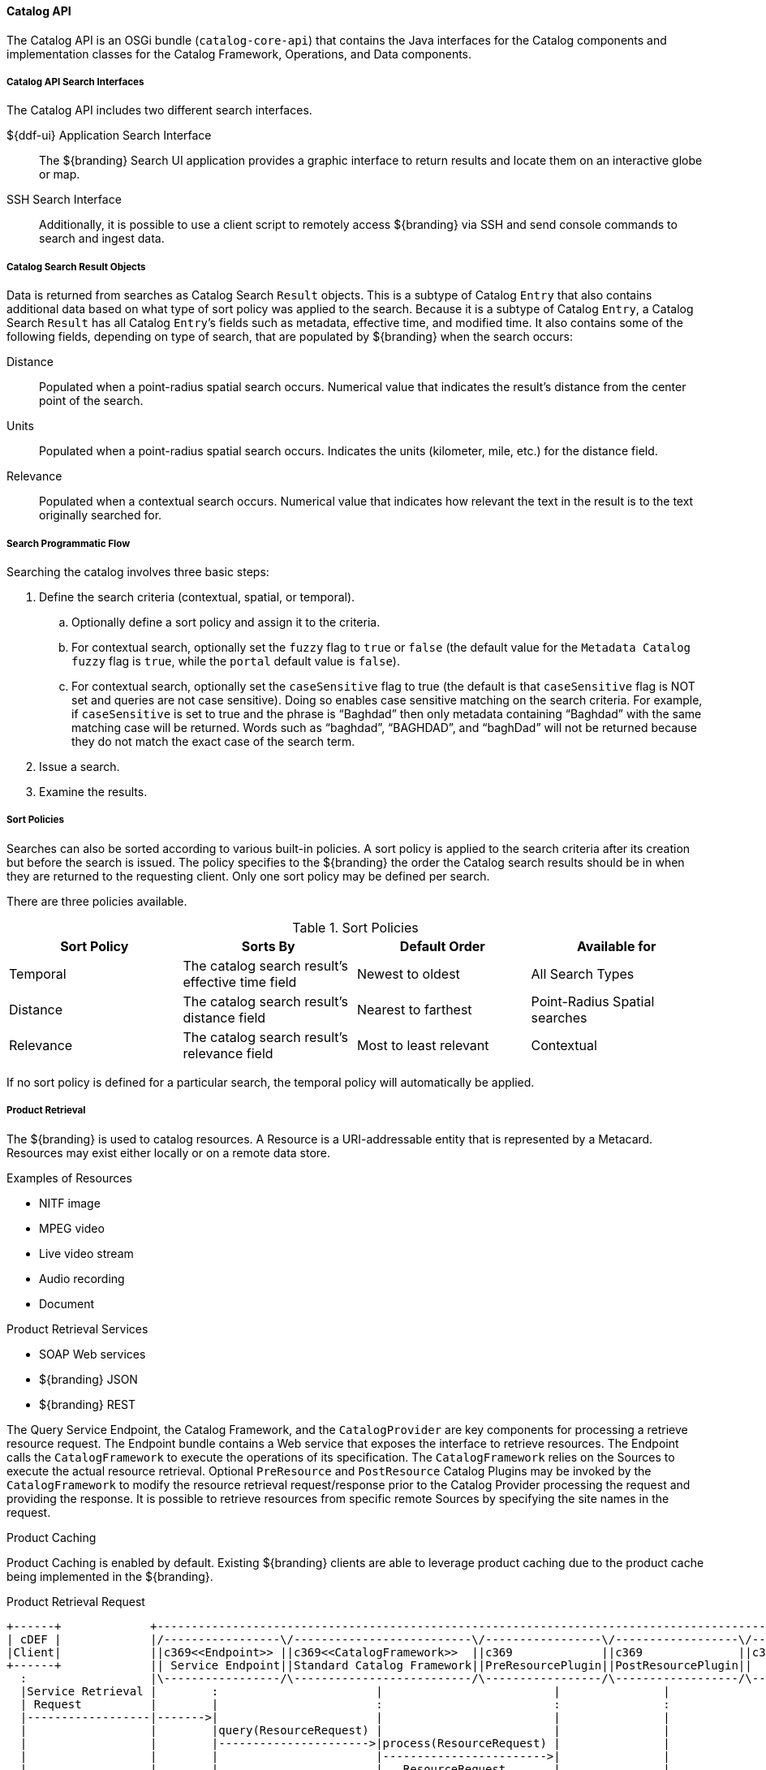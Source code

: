 :title: Catalog API
:type: catalogFrameworkIntro
:status: published
:summary: Introduction to Catalog API.
:order: 02

==== Catalog API

The ((Catalog API)) is an OSGi bundle (`catalog-core-api`) that contains the Java interfaces for the Catalog components and implementation classes for the Catalog Framework, Operations, and Data components.

===== Catalog API Search Interfaces

The Catalog API includes two different search interfaces.

${ddf-ui} Application Search Interface:: The ${branding} Search UI application provides a graphic interface to return results and locate them on an interactive globe or map.

((SSH Search Interface)):: Additionally, it is possible to use a client script to remotely access ${branding} via SSH and send console commands to search and ingest data.

===== Catalog Search Result Objects

Data is returned from searches as Catalog Search `Result` objects.
This is a subtype of Catalog `Entry` that also contains additional data based on what type of sort policy was applied to the search.
Because it is a subtype of Catalog `Entry`, a Catalog Search `Result` has all Catalog ``Entry``’s fields such as metadata, effective time, and modified time.
It also contains some of the following fields, depending on type of search, that are populated by ${branding} when the search occurs:

Distance:: Populated when a point-radius spatial search occurs. Numerical value that indicates the result’s distance from the center point of the search.
Units:: Populated when a point-radius spatial search occurs. Indicates the units (kilometer, mile, etc.) for the distance field.
Relevance:: Populated when a contextual search occurs. Numerical value that indicates how relevant the text in the result is to the text originally searched for.

===== Search Programmatic Flow

Searching the catalog involves three basic steps:

. Define the search criteria (contextual, spatial, or temporal).
.. Optionally define a sort policy and assign it to the criteria.
.. For contextual search, optionally set the `fuzzy` flag to `true` or `false` (the default value for the `Metadata Catalog` `fuzzy` flag is `true`, while the `portal` default value is `false`).
.. For contextual search, optionally set the `caseSensitive` flag to true (the default is that `caseSensitive` flag is NOT set and queries are not case sensitive).
Doing so enables case sensitive matching on the search criteria.
For example, if `caseSensitive` is set to true and the phrase is “Baghdad” then only metadata containing “Baghdad” with the same matching case will be returned.
Words such as “baghdad”, “BAGHDAD”,  and “baghDad” will not be returned because they do not match the exact case of the search term.
. Issue a search.
. Examine the results.

===== Sort Policies

Searches can also be sorted according to various built-in policies.
A sort policy is applied to the search criteria after its creation but before the search is issued.
The policy specifies to the ${branding} the order the Catalog search results should be in when they are returned to the requesting client.
Only one sort policy may be defined per search.

There are three policies available.

.Sort Policies
[cols="4" options="header"]
|===

|Sort Policy
|Sorts By
|Default Order
|Available for

|Temporal
|The catalog search result’s effective time field
|Newest to oldest
|All Search Types

|Distance
|The catalog search result’s distance field
|Nearest to farthest
|Point-Radius Spatial searches

|Relevance
|The catalog search result’s relevance field
|Most to least relevant
|Contextual

|===

If no sort policy is defined for a particular search, the temporal policy will automatically be applied.


===== Product Retrieval

The ${branding} is used to catalog resources.
A Resource is a URI-addressable entity that is represented by a Metacard.
Resources may exist either locally or on a remote data store.

.Examples of Resources

* NITF image
* MPEG video
* Live video stream
* Audio recording
* Document

.Product Retrieval Services

* SOAP Web services
* ${branding} JSON
* ${branding} REST

The Query Service Endpoint, the Catalog Framework, and the `CatalogProvider` are key
components for processing a retrieve resource request.
The Endpoint bundle contains a Web service that exposes the interface to retrieve resources.
The Endpoint calls the `CatalogFramework` to execute the operations of its specification.
The `CatalogFramework` relies on the Sources to execute the actual resource retrieval.
Optional `PreResource` and `PostResource` Catalog Plugins may be invoked by the `CatalogFramework` to modify the resource retrieval request/response prior to the Catalog Provider processing the request and providing the response.
It is possible to retrieve resources from specific remote Sources by specifying the site names in the request.

.Product Caching
Product Caching is enabled by default.
Existing ${branding} clients are able to leverage product caching due to the product cache being implemented in the ${branding}.

.Product Retrieval Request
[ditaa,product_retrieval_request,png]
....
+------+             +---------------------------------------------------------------------------------------------------------------------------------+
| cDEF |             |/-----------------\/--------------------------\/-----------------\/------------------\/--------------------------\/-------------\|/--------------------\
|Client|             ||c369<<Endpoint>> ||c369<<CatalogFramework>>  ||c369             ||c369              ||c369<<DownloadManager>>   ||  <<Cache>>  |||c369<<External>>    |
+------+             || Service Endpoint||Standard Catalog Framework||PreResourcePlugin||PostResourcePlugin||     Download Manager     ||c369Cache    |||    Resource Host   |
  :                  |\-----------------/\--------------------------/\-----------------/\------------------/\--------------------------/\-------------/|\--------------------/
  |Service Retrieval |        :                       |                         |               |                     |                        |       |        |
  | Request          |        |                       :                         :               :                     :                        :       |        :
  |------------------|------->|                       |                         |               |                     |                        |       |        |
  |                  |        |query(ResourceRequest) |                         |               |                     |                        |       |        |
  |                  |        |---------------------->|process(ResourceRequest) |               |                     |                        |       |        |
  |                  |        |                       |------------------------>|               |                     |                        |       |        |
  |                  |        |                       |   ResourceRequest       |               |                     |                        |       |        |
  |                  |        |                       |<------------------------|               |                     |                        |       |        |
  |                  | cDEF   |                       | getResource             |               |                     |                        |       |        |
  |                  |        |                       |-------------------------------------------------------------->| download               |       |        |
  |                  |        |                       |                         :               :                     |------------------------|-------|------->|
  |                  |        |                       |                         |               |                     |    resource            |       |        |
  |                  |        |                       |                         |               |                     |<-----------------------|-------|--------|
  |                  |        |                       |                         |               |                     | resource               |       |        |
  |                  |        |                       |                         |               |                     |----------------------->|       |        |
  |                  |        |                       |      resource           |               |                     |                        |       |        |
  |                  |        |                       |<------------------------|-------------------------------------|                        |       |        |
  |                  |        |                       |process(ResourceResponse):               :                     |                        |       |        |
  |                  |        |                       |-------------------------|-------------->|                     |                        |       |        |
  |                  |        |                       |   ResourceResponse      |               |                     |                        |       |        |
  |                  |        |                       |<------------------------|---------------|                     |                        |       |        |
  |Web Service       |        |       ResourceResponse|                         |               |                     |                        |       |        |
  |     Retrieval Response    |<----------------------|                         :               |                     |                        |       |        |
  |<-----------------|--------|                       |                         |               |                     |                        |       |        |
  |                  |        |                       |                         |               |                     |                        |       |        |
  |                  +---------------------------------------------------------------------------------------------------------------------------------+        |
  |                                                                                                                                                             |
....

===== Notifications and Activities

${branding} can send/receive notifications of "Activities" occurring in the system.

Currently, the notifications provide information about resource retrieval only.

Activity events include the status and progress of actions that are being performed by the user, such as searches and downloads.

